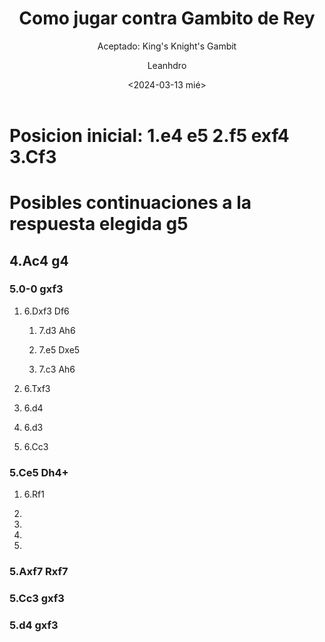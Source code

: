 #+TITLE:  Como jugar contra Gambito de Rey
#+SUBTITLE: Aceptado: King's Knight's Gambit
#+AUTHOR: Leanhdro
#+DATE: <2024-03-13 mié>
* Posicion inicial: 1.e4 e5 2.f5 exf4 3.Cf3
#+ATTR_HTML: :width 500px

* Posibles continuaciones a la respuesta elegida g5
** 4.Ac4 g4
*** 5.0-0 gxf3
**** 6.Dxf3 Df6
***** 7.d3 Ah6
***** 7.e5 Dxe5
***** 7.c3 Ah6
**** 6.Txf3
**** 6.d4
**** 6.d3
**** 6.Cc3
*** 5.Ce5 Dh4+
**** 6.Rf1
**** 
**** 
**** 
**** 
*** 5.Axf7 Rxf7
*** 5.Cc3 gxf3
*** 5.d4 gxf3
